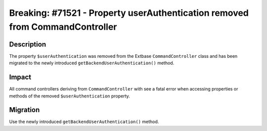 =============================================================================
Breaking: #71521 - Property userAuthentication removed from CommandController
=============================================================================

Description
===========

The property ``$userAuthentication`` was removed from the Extbase ``CommandController`` class and
has been migrated to the newly introduced ``getBackendUserAuthentication()`` method.


Impact
======

All command controllers deriving from ``CommandController`` with see a fatal error when accessing
properties or methods of the removed ``$userAuthentication`` property.


Migration
=========

Use the newly introduced ``getBackendUserAuthentication()`` method.
